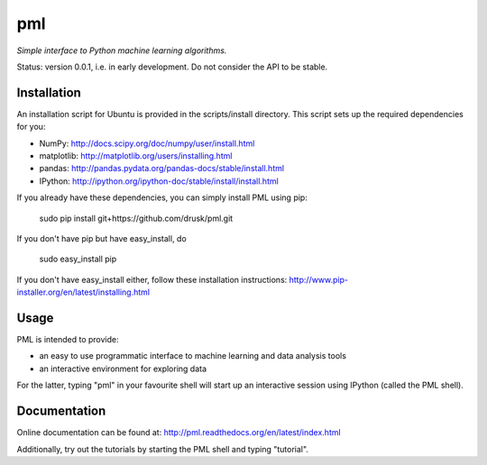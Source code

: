===
pml
===

*Simple interface to Python machine learning algorithms.*

Status: version 0.0.1, i.e. in early development.  Do not consider the API to 
be stable.

Installation
============
An installation script for Ubuntu is provided in the scripts/install 
directory.  This script sets up the required dependencies for you:

*  NumPy: http://docs.scipy.org/doc/numpy/user/install.html
*  matplotlib: http://matplotlib.org/users/installing.html
*  pandas: http://pandas.pydata.org/pandas-docs/stable/install.html
*  IPython: http://ipython.org/ipython-doc/stable/install/install.html

If you already have these dependencies, you can simply install PML using pip:

    sudo pip install git+https://github.com/drusk/pml.git

If you don't have pip but have easy_install, do

    sudo easy_install pip

If you don't have easy_install either, follow these installation instructions:
http://www.pip-installer.org/en/latest/installing.html 

Usage
=====
PML is intended to provide:

* an easy to use programmatic interface to machine learning and data 
  analysis tools
* an interactive environment for exploring data

For the latter, typing "pml" in your favourite shell will start up an 
interactive session using IPython (called the PML shell).

Documentation
=============
Online documentation can be found at:
http://pml.readthedocs.org/en/latest/index.html

Additionally, try out the tutorials by starting the PML shell and typing 
"tutorial".
